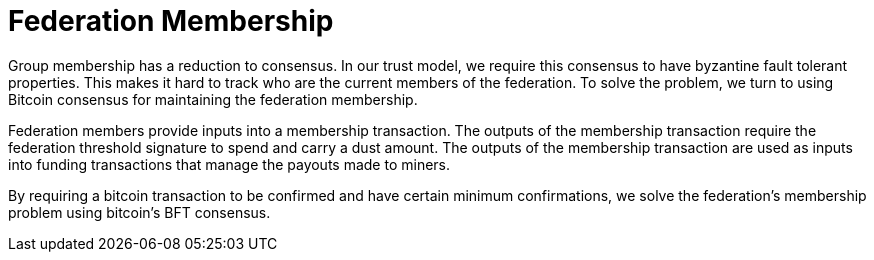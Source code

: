 = Federation Membership

Group membership has a reduction to consensus. In our trust model, we
require this consensus to have byzantine fault tolerant
properties. This makes it hard to track who are the current members of
the federation. To solve the problem, we turn to using Bitcoin
consensus for maintaining the federation membership.

Federation members provide inputs into a membership transaction. The
outputs of the membership transaction require the federation threshold
signature to spend and carry a dust amount. The outputs of the
membership transaction are used as inputs into funding transactions
that manage the payouts made to miners.

By requiring a bitcoin transaction to be confirmed and have certain
minimum confirmations, we solve the federation's membership problem
using bitcoin's BFT consensus.
